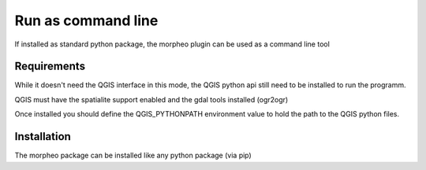 Run as command line
===================

If installed as standard python package, the morpheo plugin can be used 
as a command line tool

Requirements
------------

While it doesn't need the QGIS interface in this mode, the  QGIS python api still need to be installed
to run the programm.

QGIS must have the spatialite support enabled and the gdal tools installed (ogr2ogr)

Once installed you should define the QGIS_PYTHONPATH environment value to hold the path to the QGIS python files.

Installation
------------

The morpheo package can be installed like any python package (via pip)

